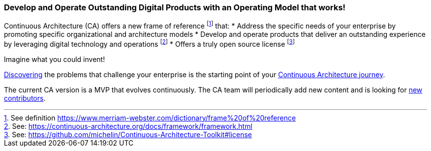 //:sectnums:
//:doctype: book
//:reproducible:
//Comment

[[caf-messages]]
=== Develop and Operate Outstanding Digital Products with an Operating Model that works!
//:toc: preamble

Continuous Architecture (CA) offers a new frame of reference footnote:[See definition https://www.merriam-webster.com/dictionary/frame%20of%20reference] that:
* Address the specific needs of your enterprise by promoting specific organizational and architecture models
* Develop and operate products that deliver an outstanding experience by leveraging digital technology and operations footnote:[See: https://continuous-architecture.org/docs/framework/framework.html]
* Offers a truly open source license footnote:[See: https://github.com/michelin/Continuous-Architecture-Toolkit#license]

Imagine what you could invent!

link:/docs/problem-discovery/problem-discovery.html[Discovering] the problems that challenge your enterprise is the starting point of your link:/docs/start-your-journey/start-your-journey.html[Continuous Architecture journey].

The current CA version is a MVP that evolves continuously. The CA team will periodically add new content and is looking for link:https://github.com/michelin/Continuous-Architecture-Toolkit/blob/master/governance/contributing.adoc[new contributors].
